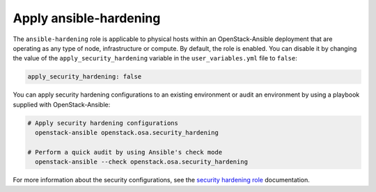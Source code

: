 Apply ansible-hardening
=======================

The ``ansible-hardening`` role is applicable to physical hosts within
an OpenStack-Ansible deployment
that are operating as any type of node, infrastructure or compute. By
default, the role is enabled. You can disable it by changing the value of
the ``apply_security_hardening`` variable in the ``user_variables.yml`` file
to ``false``:

.. code-block:: yaml

    apply_security_hardening: false

You can apply security hardening configurations to an existing environment or
audit an environment by using a playbook supplied with OpenStack-Ansible:

.. code-block:: bash

    # Apply security hardening configurations
      openstack-ansible openstack.osa.security_hardening

    # Perform a quick audit by using Ansible's check mode
      openstack-ansible --check openstack.osa.security_hardening

For more information about the security configurations, see the
`security hardening role`_ documentation.

.. _security hardening role: https://docs.openstack.org/ansible-hardening/latest/
